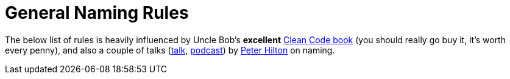 = General Naming Rules

The below list of rules is heavily influenced by Uncle Bob's *excellent*
https://www.amazon.com/Clean-Code-Handbook-Software-Craftsmanship/dp/0132350882[Clean Code book]
(you should really go buy it, it's worth every penny), and also a couple of talks
(https://skillsmatter.com/skillscasts/5747-how-to-name-things-the-solution-to-the-hardest-problem-in-programming[talk],
http://www.se-radio.net/2016/12/se-radio-episode-278-peter-hilton-on-naming/[podcast]) by
http://hilton.org.uk/[Peter Hilton] on naming.


//TODO: fill in naming rules
